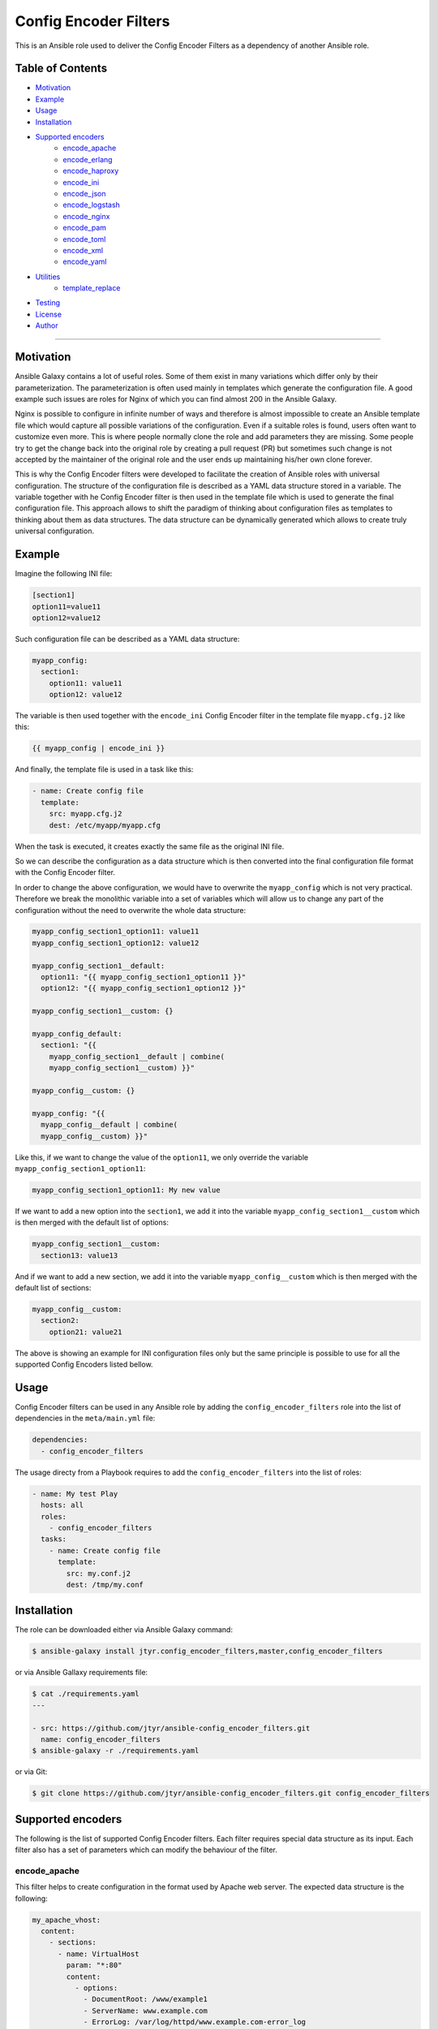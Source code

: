 Config Encoder Filters
======================

This is an Ansible role used to deliver the Config Encoder Filters as
a dependency of another Ansible role.

.. image:: https://travis-ci.org/jtyr/ansible-config_encoder_filters.svg?branch=master
    :target: https://travis-ci.org/jtyr/ansible-config_encoder_filters


Table of Contents
-----------------

- Motivation_
- Example_
- Usage_
- Installation_
- `Supported encoders`_
    - encode_apache_
    - encode_erlang_
    - encode_haproxy_
    - encode_ini_
    - encode_json_
    - encode_logstash_
    - encode_nginx_
    - encode_pam_
    - encode_toml_
    - encode_xml_
    - encode_yaml_
- Utilities_
    - template_replace_
- Testing_
- License_
- Author_

----


.. _Motivation:

Motivation
----------

Ansible Galaxy contains a lot of useful roles. Some of them exist in
many variations which differ only by their parameterization. The
parameterization is often used mainly in templates which generate the
configuration file. A good example such issues are roles for Nginx of
which you can find almost 200 in the Ansible Galaxy.

Nginx is possible to configure in infinite number of ways and therefore
is almost impossible to create an Ansible template file which would
capture all possible variations of the configuration. Even if a suitable
roles is found, users often want to customize even more. This is where
people normally clone the role and add parameters they are missing. Some
people try to get the change back into the original role by creating a
pull request (PR) but sometimes such change is not accepted by the
maintainer of the original role and the user ends up maintaining his/her
own clone forever.

This is why the Config Encoder filters were developed to facilitate the
creation of Ansible roles with universal configuration. The structure of
the configuration file is described as a YAML data structure stored in a
variable. The variable together with he Config Encoder filter is then
used in the template file which is used to generate the final
configuration file. This approach allows to shift the paradigm of
thinking about configuration files as templates to thinking about them as
data structures. The data structure can be dynamically generated which
allows to create truly universal configuration.


.. _Example:

Example
-------

Imagine the following INI file:

.. code:: ini

    [section1]
    option11=value11
    option12=value12

Such configuration file can be described as a YAML data structure:

.. code:: yaml

    myapp_config:
      section1:
        option11: value11
        option12: value12

The variable is then used together with the ``encode_ini`` Config Encoder
filter in the template file ``myapp.cfg.j2`` like this:

.. code:: jinja2

    {{ myapp_config | encode_ini }}

And finally, the template file is used in a task like this:

.. code:: yaml

    - name: Create config file
      template:
        src: myapp.cfg.j2
        dest: /etc/myapp/myapp.cfg

When the task is executed, it creates exactly the same file as the
original INI file.

So we can describe the configuration as a data structure which is then
converted into the final configuration file format with the Config
Encoder filter.

In order to change the above configuration, we would have to overwrite
the ``myapp_config`` which is not very practical. Therefore we break the
monolithic variable into a set of variables which will allow us to change
any part of the configuration without the need to overwrite the whole
data structure:

.. code:: yaml

    myapp_config_section1_option11: value11
    myapp_config_section1_option12: value12

    myapp_config_section1__default:
      option11: "{{ myapp_config_section1_option11 }}"
      option12: "{{ myapp_config_section1_option12 }}"

    myapp_config_section1__custom: {}

    myapp_config_default:
      section1: "{{
        myapp_config_section1__default | combine(
        myapp_config_section1__custom) }}"

    myapp_config__custom: {}

    myapp_config: "{{
      myapp_config__default | combine(
      myapp_config__custom) }}"

Like this, if we want to change the value of the ``option11``, we only
override the variable ``myapp_config_section1_option11``:

.. code:: yaml

    myapp_config_section1_option11: My new value

If we want to add a new option into the ``section1``, we add it into the
variable ``myapp_config_section1__custom`` which is then merged with the
default list of options:

.. code:: yaml

    myapp_config_section1__custom:
      section13: value13

And if we want to add a new section, we add it into the variable
``myapp_config__custom`` which is then merged with the default list of
sections:

.. code:: yaml

    myapp_config__custom:
      section2:
        option21: value21

The above is showing an example for INI configuration files only but the
same principle is possible to use for all the supported Config Encoders
listed bellow.


.. _Usage:

Usage
-----

Config Encoder filters can be used in any Ansible role by adding the
``config_encoder_filters`` role into the list of dependencies in the
``meta/main.yml`` file:

.. code:: yaml

    dependencies:
      - config_encoder_filters

The usage directy from a Playbook requires to add the
``config_encoder_filters`` into the list of roles:

.. code:: yaml

    - name: My test Play
      hosts: all
      roles:
        - config_encoder_filters
      tasks:
        - name: Create config file
          template:
            src: my.conf.j2
            dest: /tmp/my.conf


.. _Installation:

Installation
------------

The role can be downloaded either via Ansible Galaxy command:

.. code:: shell

    $ ansible-galaxy install jtyr.config_encoder_filters,master,config_encoder_filters

or via Ansible Gallaxy requirements file:

.. code:: shell

    $ cat ./requirements.yaml
    ---

    - src: https://github.com/jtyr/ansible-config_encoder_filters.git
      name: config_encoder_filters
    $ ansible-galaxy -r ./requirements.yaml

or via Git:

.. code:: shell

    $ git clone https://github.com/jtyr/ansible-config_encoder_filters.git config_encoder_filters


.. _`Supported encoders`:

Supported encoders
------------------

The following is the list of supported Config Encoder filters. Each
filter requires special data structure as its input. Each filter also has
a set of parameters which can modify the behaviour of the filter.


.. _encode-apache:

encode_apache
^^^^^^^^^^^^^

This filter helps to create configuration in the format used by Apache
web server. The expected data structure is the following:

.. code:: yaml

    my_apache_vhost:
      content:
        - sections:
          - name: VirtualHost
            param: "*:80"
            content:
              - options:
                - DocumentRoot: /www/example1
                - ServerName: www.example.com
                - ErrorLog: /var/log/httpd/www.example.com-error_log
                - CustomLog:
                  - /var/log/httpd/www.example.com-access_log
                  - common
                - "#": Other directives here ...

The variable starts with ``content`` which can contain list of
``sections`` or ``options``. ``sections`` then contain list of individual
sections which has the ``name``, ``param`` and ``content`` parameter. The
``content`` can again contain a list of `sections`` or ``options``.

The above variable can be used in the template file like this:

.. code:: jinja2

    {{ my_apache_vhost | encode_apache }}

The output of such template would be:

.. code:: apache

    <VirtualHost *:80>
      DocumentRoot /www/example1
      ServerName www.example.com
      ErrorLog /var/log/httpd/www.example.com-error_log
      CustomLog /var/log/httpd/www.example.com-access_log common
      # "Other directives here ..."
    </VirtualHost>

The filter can have the following parameters:

- ``convert_bools=false``

  Indicates whether Boolean values presented as a string should be
  converted to a real Boolean value. For example ``var1: 'True'`` would
  be represented as a string but by using the ``convert_bools=true`` it
  will be converted into Boolean like it would be defined like ``var1:
  true``.

- ``convert_nums=false``

  Indicates whether number presented as a string should be converted to
  number. For example ``var1: '123'`` would be represented as a string
  but by using the ``convert_nums=true`` it will be converted it to a
  number like it would be defined like ``var1: 123``. It's also possible
  to use the YAML type casting to convert string to number (e.g. ``!!int
  "1234"``, ``!!float "3.14"``).

- ``indent="  "``

  Defines the indentation unit.

- ``level=0``

  Indicates the initial level of the indentation. Value ``0`` starts
  indenting from the beginning of the line. Setting the value to higher
  than ``0`` indents the content by ``indent * level``.

- ``quote_all_nums=false``

  Number values are not quoted by default. This parameter will force to
  quote all numbers.

- ``quote_all_strings=false``

  String values are quoted only if they contain a space. This parameter
  will force to quote all strings regardless if the they contain the
  space or not.


.. _encode-erlang:

encode_erlang
^^^^^^^^^^^^^

This filter helps to create configuration in the Erlang format. The
expected data structure is the following:

.. code:: yaml

    my_rabbitmq_config:
      - rabbit:
        - tcp_listeners:
          - '"127.0.0.1"': 5672
        - ssl_listeners:
          - 5671
        - ssl_options:
          - cacertfile: /path/to/testca/cacert.pem
          - certfile: /path/to/server/cert.pem
          - keyfile: /path/to/server/key.pem
          - verify: :verify_peer
          - fail_if_no_peer_cert: true
        - cluster_nodes:
            ::
              -
                - :"'rabbit@node1'"
                - :"'rabbit@node2'"
              - :disc

The variable consists of a lists of dictionaries. The value of the key-value
pair can be another list or simple value like a string or a number. Erlang
tuples can be enforced by prepending the value with the special character
specified in the ``atom_value_indicator``. Order in tuple can be achieved by
using special construction as shown for the ``cluste_nodes`` tuple from the
above example. The indicator starting this special construction can be set with
the parameter ``ordered_tuple_indicator``.

The above variable can be used in the template file like this:

.. code:: jinja2

    {{ my_rabbitmq_config | encode_erlang }}

The output of such template would be:

.. code:: erlang

    [
      {rabbit, [
          {tcp_listeners, [
              {"127.0.0.1", 5672}
          ]},
          {ssl_listeners, [
            5671
          ]},
          {ssl_options, [
              {cacertfile, "/path/to/testca/cacert.pem"},
              {certfile, "/path/to/server/cert.pem"},
              {keyfile, "/path/to/server/key.pem"},
              {verify, verify_peer},
              {fail_if_no_peer_cert, true}
          ]},
          {cluster_nodes,
            {[
              'rabbit@node1',
              'rabbit@node2'
            ], disc}}
      ]}
    ].

The filter can have the following parameters:

- ``atom_value_indicator=":"``

  The value of this parameter indicates the string which must be
  prepended to a string value to treat it as an atom value.

- ``convert_bools=false``

  Indicates whether Boolean values presented as a string should be
  converted to a real Boolean value. For example ``var1: 'True'`` would
  be represented as a string but by using the ``convert_bools=true`` it
  will be converted into Boolean like it would be defined like ``var1:
  true``.

- ``convert_nums=false``

  Indicates whether number presented as a string should be converted to
  number. For example ``var1: '123'`` would be represented as a string
  but by using the ``convert_nums=true`` it will be converted it to a
  number like it would be defined like ``var1: 123``. It's also possible
  to use the YAML type casting to convert string to number (e.g. ``!!int
  "1234"``, ``!!float "3.14"``).

- ``indent="  "``

  Defines the indentation unit.

- ``level=0``

  Indicates the initial level of the indentation. Value ``0`` starts
  indenting from the beginning of the line. Setting the value to higher
  than ``0`` indents the content by ``indent * level``.

- ``ordered_tuple_indicator=":"``

  Indicator used to start the special construction with ordered tuple.


.. _encode-haproxy:

encode_haproxy
^^^^^^^^^^^^^^

This filter helps to create configuration in the format used in Haproxy.
The expected data structure is the following:

.. code:: yaml

    my_haproxy_config:
      - global:
        - daemon
        - maxconn 256
      - "# This is the default section"
      - defaults:
        - mode http
        - timeout:
            - connect 5000ms
            - client 50000ms
            - server 50000ms
      - frontend http-in:
        - "# This is the bind address/port"
        - bind *:80
        - default_backend servers
        - backend servers
        - server server1 127.0.0.1:8000 maxconn 32

The variable is a list which can contain a simple string value or a dictionary
which indicates a section.

The above variable can be used in the template file like this:

.. code:: jinja2

    {{ my_haproxy_config | encode_haproxy }}

The output of such template would be:

.. code:: haproxy

    global
      daemon
      maxconn 256

    # This is the default section
    defaults
      mode http
      timeout connect 5000ms
      timeout client 50000ms
      timeout server 50000ms

    frontend http-in
      # This is the bind address/port
      bind *:80
      default_backend servers
      backend servers
      server server1 127.0.0.1:8000 maxconn 32

The filter can have the following parameters:

- ``indent="  "``

  Defines the indentation unit.


.. _encode-ini:

encode_ini
^^^^^^^^^^

This filter helps to create configuration in the INI format. The expected
data structure is the following:

.. code:: yaml

    my_rsyncd_config:
      uid: nobody
      gid: nobody
      use chroot: no
      max connections: 4
      syslog facility: local5
      pid file: /run/rsyncd.pid
      ftp:
        path: /srv/ftp
        comment: ftp area

The variable consist of dictionaries which can be nested. If the value of the
key-value pair on the first level is of a simple type (string, number, boolean),
such pair is considered to be global and gets processed first. If the value of
the key-value pair on the first level is another dictionary, the key is
considered to be the name of the section and the inner dictionary as properties
of the section. If the value is null, the key is added with no value.

The above variable can be used in the template file like this:

.. code:: jinja2

    {{ my_rsyncd_config | encode_ini }}

The output of such template would be:

.. code:: ini

    gid=nobody
    max connections=4
    pid file=/run/rsyncd.pid
    syslog facility=local5
    uid=nobody
    use chroot=False

    [ftp]
    comment=ftp area
    path=/srv/ftp

The filter can have the following parameters:

- ``comment="#"``

  Sign used to comment out lines when `section_is_comment=true`.

- ``delimiter="="``

  Sign separating the *property* and the *value*. By default it's set to
  ``'='`` but it can also be set for example to ``' = '``.

- ``indent=""``

  Indent the keys with the specified string. E.g. ``indent="\t"``.

- ``quote=""``

  Sets the quoting of the value. Use ``quote="'"`` or ``quote='"'``.

- ``section_is_comment=false``

  If this parameter is set to ``true``, the section value will be used as
  a comment for the following properties of the section.

- ``ucase_prop=false``

  Indicates whether the *property* should be made upper case.


.. _encode-json:

encode_json
^^^^^^^^^^^

This filter helps to create configuration in the JSON format. The
expected data structure is the following:

.. code:: yaml

    my_sensu_client_config:
      client:
        name: localhost
        address: 127.0.0.1
        subscriptions:
          - test

Because JSON is very similar to YAML, the variable consists of
dictionaries of which value can be either an simple type (number, string,
boolean), list or another dictionary. All can be nested in any number of
levels.

The above variable can be used in the template file like this:

.. code:: jinja2

    {{ my_sensu_client_config | encode_json }}

The output of such template would be:

.. code:: json

    {
      "client": {
        "address": "127.0.0.1",
        "name": "localhost",
        "subscriptions": [
          "test"
        ]
      }
    }

The filter can have the following parameters:

- ``convert_bools=false``

  Indicates whether Boolean values presented as a string should be
  converted to a real Boolean value. For example ``var1: 'True'`` would
  be represented as a string but by using the ``convert_bools=true`` it
  will be converted into Boolean like it would be defined like ``var1:
  true``.

- ``convert_nums=false``

  Indicates whether number presented as a string should be converted to
  number. For example ``var1: '123'`` would be represented as a string
  but by using the ``convert_nums=true`` it will be converted it to a
  number like it would be defined like ``var1: 123``. It's also possible
  to use the YAML type casting to convert string to number (e.g. ``!!int
  "1234"``, ``!!float "3.14"``).

- ``indent="  "``

  Defines the indentation unit.

- ``level=0``

  Indicates the initial level of the indentation. Value ``0`` starts
  indenting from the beginning of the line. Setting the value to higher
  than ``0`` indents the content by ``indent * level``.


.. _encode-logstash:

encode_logstash
^^^^^^^^^^^^^^^

This filter helps to create configuration in the format used by Logstash.
The expected data structure is the following:

.. code:: yaml

    my_logstash_config:
      - :input:
          - :file:
              path: /var/log/httpd/access_log
              start_position: beginning
      - :filter:
          - ':if [path] =~ "access"':
              - :mutate:
                  replace:
                    type: apache_access
              - :grok:
                  match:
                    message: "%{COMBINEDAPACHELOG}"
              - :date:
                  match:
                    - timestamp
                    - dd/MMM/yyyy:HH:mm:ss Z
          - ':else if [path] =~ "error"':
              - :mutate:
                  replace:
                    type: "apache_error"
          - :else:
              - :mutate:
                  replace:
                    type: "random_logs"
      - :output:
          - :elasticsearch:
              hosts:
                - localhost:9200
          - :stdout:
              codec: rubydebug

The variable consists of a list of sections where each section is
prefixed by a special character specified by the ``section_prefix``
(``:`` by default). The value of the top level sections can be either
another section or a dictionary. The value of the dictionary can be a
simple value, list or another dictionary.

The above variable can be used in the template file like this:

.. code:: jinja2

    {{ my_logstash_config | encode_logstash }}

The output of such template would be:

.. code:: logstash

    input {
      file {
        path => "/var/log/httpd/access_log"
        start_position => "beginning"
      }
    }
    filter {
      if [path] =~ "access" {
        mutate {
          replace => {
            "type" => "apache_access"
          }
        }
        grok {
          match => {
            "message" => "%{COMBINEDAPACHELOG}"
          }
        }
        date {
          match => [
            "timestamp",
            "dd/MMM/yyyy:HH:mm:ss Z"
          ]
        }
      }
      else if [path] =~ "error" {
        mutate {
          replace => {
            "type" => "apache_error"
          }
        }
      }
      else {
        mutate {
          replace => {
            "type" => "random_logs"
          }
        }
      }
    }
    output {
      elasticsearch {
        hosts => [
          "localhost:9200"
        ]
      }
      stdout {
        codec => "rubydebug"
      }
    }

The filter can have the following parameters:

- ``backslash_ignore_prefix='@@@'``

  This parameter defines a sets of characters than can be prepended to a string
  to prevent backslahes from being escaped in the resulting configuration (e.g.
  ``"@@@sshd(?:\[%{POSINT:[system][auth][pid]}\])?:"`` will turn to
  ``"sshd(?:\[%{POSINT:[system][auth][pid]}\])?:"`` instead of to
  ``"sshd(?:\\[%{POSINT:[system][auth][pid]}\\])?:"``).

- ``convert_bools=false``

  Indicates whether Boolean values presented as a string should be
  converted to a real Boolean value. For example ``var1: 'True'`` would
  be represented as a string but by using the ``convert_bools=true`` it
  will be converted into Boolean like it would be defined like ``var1:
  true``.

- ``convert_nums=false``

  Indicates whether number presented as a string should be converted to
  number. For example ``var1: '123'`` would be represented as a string
  but by using the ``convert_nums=true`` it will be converted it to a
  number like it would be defined like ``var1: 123``. It's also possible
  to use the YAML type casting to convert string to number (e.g. ``!!int
  "1234"``, ``!!float "3.14"``).

- ``indent="  "``

  Defines the indentation unit.

- ``level=0``

  Indicates the initial level of the indentation. Value ``0`` starts
  indenting from the beginning of the line. Setting the value to higher
  than ``0`` indents the content by ``indent * level``.

- ``section_prefix=":"``

  This parameter specifies which character will be used to identify the
  Logstash section.


.. _encode-nginx:

encode_nginx
^^^^^^^^^^^^

This filter helps to create configuration in the format used by Nginx
web server. The expected data structure is the following:

.. code:: yaml

    my_nginx_vhost_config:
      - server:
        - listen 80
        - server_name $hostname
        - "location /":
          - root /srv/www/myapp
          - index index.html

As Nginx configuration is order sensitive, the all configuration is
defined as a nested list. As it would be difficult to recognize how many
elements each configuration definition has, the list item value is no
further separated into key/value dictionary. Every line of the
configuration is treated either as a key indicating another nested list
or simply as a string.

The above variable can be used in the template file like this:

.. code:: jinja2

    {{ my_nginx_vhost | encode_nginx }}

The output of such template would be:

.. code:: nginx

    server {
      listen 80;
      server_name $hostname;

      location / {
        root /srv/www/myapp;
        index index.html;
      }
    }

The filter can have the following parameters:

- ``block_semicolon=false``

  Allows to add a semicolon to the end of each block.

- ``indent="  "``

  Defines the indentation unit.

- ``level=0``

  Indicates the initial level of the indentation. Value ``0`` starts
  indenting from the beginning of the line. Setting the value to higher
  than ``0`` indents the content by ``indent * level``.

- ``semicolon=';'``

  Semicolon character. Set this to empty string to ignore all semicolons.

- ``semicolon_ignore_postfix='!;'``

  If the line ends with ``!;`` then don't add the final semicolon.


.. _encode-pam:

encode_pam
^^^^^^^^^^

This filter helps to create configuration in the format user by Linux
Pluggable Authentication Modules (PAM). The expected data structure is
the following:

.. code:: yaml

    my_system_auth_config:
      aa:
        type: auth
        control: required
        path: pam_unix.so
        args:
          - try_first_pass
          - nullok
      bb:
        type: auth
        control: optional
        path: pam_permit.so
      cc:
        type: auth
        control: required
        path: pam_env.so
      dd:
        type: account
        control: required
        path: pam_unix.so
      ee:
        type: account
        control: optional
        path: pam_permit.so
      ff:
        type: account
        control: required
        path: pam_time.so
      gg:
        type: password
        control: required
        path: pam_unix.so
        args:
          - try_first_pass
          - nullok
          - sha512
          - shadow
      hh:
        type: password
        control: optional
        path: pam_permit.so
        args:
      ii:
        type: session
        control: required
        path: pam_limits.so
      jj:
        type: session
        control: required
        path: pam_unix.so
      kk:
        type: session
        control: optional
        path: pam_permit.so

The variable is a dictionary of which the key is a labels and the value
is the PAM rule. The label is used to order the PAM rules. Using labels
with even number of characters allows to insert another rule in between
of any two rules.

The above variable can be used in the template file like this:

.. code:: jinja2

    {{ my_system_auth_config | encode_pam }}

The output of such template would be:

.. code:: pam

    auth  required  pam_unix.so  try_first_pass nullok
    auth  optional  pam_permit.so
    auth  required  pam_env.so

    account  required  pam_unix.so
    account  optional  pam_permit.so
    account  required  pam_time.so

    password  required  pam_unix.so  try_first_pass nullok sha512 shadow
    password  optional  pam_permit.so

    session  required  pam_limits.so
    session  required  pam_unix.so
    session  optional  pam_permit.so

The filter can have the following parameters:

- ``print_label=false``

  Print labels as a comment in the output.

- ``separate_types=true``

  Add a newline between the groups of types.

- ``separator="  "``

  Separator between the collection of tokens.


.. _encode-toml:

encode_toml
^^^^^^^^^^^

This filter helps to create configuration in the TOML format. The
expected data structure is the following:

.. code:: yaml

    my_grafana_ldap_config:
      verbose_logging: false
      servers:
        - host: 127.0.0.1
          port: 389
          use_ssl: no
          start_tls: no
          ssl_skip_verify: no
          bind_dn: cn=admin,dc=grafana,dc=org
          bind_password: grafana
          search_filter: (cn=%s)
          search_base_dns:
            - dc=grafana,dc=org
        - attributes:
            name: givenName
            surname: sn
            username: cn
            member_of: memberOf
            email: email
        - group_mappings:
            - group_dn: cn=admins,dc=grafana,dc=org
              org_role: Admin
            - group_dn: cn=users,dc=grafana,dc=org
              org_role: Editor
            - group_dn: "*"
              org_role: Viewer

The variable is a dictionary of which value can be either a simple type
(number, string, boolean), list or another dictionary. The dictionaries
and lists can be nested.

The above variable can be used in the template file like this:

.. code:: jinja2

    {{ my_grafana_ldap_config | encode_toml }}

The output of such template would be:

.. code:: toml

    verbose_logging = false

    [[servers]]
    host = "127.0.0.1"
    port = 389
    use_ssl = false
    start_tls = false
    ssl_skip_verify = false
    bind_dn = "cn=admin,dc=grafana,dc=org"
    bind_password = 'grafana'
    search_filter = "(cn=%s)"
    search_base_dns = ["dc=grafana,dc=org"]

    [servers.attributes]
    name = "givenName"
    surname = "sn"
    username = "cn"
    member_of = "memberOf"
    email =  "email"

    [[servers.group_mappings]]
    group_dn = "cn=admins,dc=grafana,dc=org"
    org_role = "Admin"

    [[servers.group_mappings]]
    group_dn = "cn=users,dc=grafana,dc=org"
    org_role = "Editor"

    [[servers.group_mappings]]
    group_dn = "*"
    org_role = "Viewer"

The filter can have the following parameters:

- ``convert_bools=false``

  Indicates whether Boolean values presented as a string should be
  converted to a real Boolean value. For example ``var1: 'True'`` would
  be represented as a string but by using the ``convert_bools=true`` it
  will be converted into Boolean like it would be defined like ``var1:
  true``.

- ``convert_nums=false``

  Indicates whether number presented as a string should be converted to
  number. For example ``var1: '123'`` would be represented as a string
  but by using the ``convert_nums=true`` it will be converted it to a
  number like it would be defined like ``var1: 123``. It's also possible
  to use the YAML type casting to convert string to number (e.g. ``!!int
  "1234"``, ``!!float "3.14"``).

- ``quote='"'``

  Sets the quoting of the value. Use ``quote="'"`` or ``quote='"'``.


.. _encode-xml:

encode_xml
^^^^^^^^^^

This filter helps to create configuration in the XML format. The expected
data structure is the following:

.. code:: yaml

    my_oddjob_config:
      - oddjobconfig:
        - service:
          - ^name: com.redhat.oddjob
          - object:
            - ^name: /com/redhat/oddjob
            - interface:
              - ^name: com.redhat.oddjob
              - method:
                - ^name: listall
                - allow:
                  - ^min_uid: 0
                  - ^max_uid: 0
              - method:
                - ^name: list
                - allow: ''
              - method:
                - ^name: quit
                - allow:
                  - ^user: root
              - method:
                - ^name: reload
                - allow:
                  - ^user: root
        - include:
          - ^ignore_missing: "yes"
          - /etc/oddjobd.conf.d/*.conf
        - include:
          - ^ignore_missing: "yes"
          - /etc/oddjobd-local.conf

The variable can be a list of dictionaries, lists or strings. This config
encoder does not handle mixed content very well so the safest way how to
include mixed content is to define it as a string and use the parameter
``escape_xml=false``. This config encoder also produces no XML declaration.
Any XML declaration or DOCTYPE must be a part of the template file.

The above variable can be used in the template file like this:

.. code:: jinja2

    {{ my_oddjob_config | encode_xml }}

The output of such template would be:

.. code:: xml

    <oddjobconfig>
      <service name="com.redhat.oddjob">
        <object name="/com/redhat/oddjob">
          <interface name="com.redhat.oddjob">
            <method name="listall">
              <allow min_uid="0" max_uid="0" />
            </method>
            <method name="list">
              <allow />
            </method>
            <method name="quit">
              <allow user="root" />
            </method>
            <method name="reload">
              <allow user="root" />
            </method>
          </interface>
        </object>
      </service>
      <include ignore_missing="yes">/etc/oddjobd.conf.d/*.conf</include>
      <include ignore_missing="yes">/etc/oddjobd-local.conf</include>
    </oddjobconfig>

The filter can have the following parameters:

- ``attribute_sign="^"``

  XML attribute indicator.

- ``indent="  "``

  Defines the indentation unit.

- ``level=0``

  Indicates the initial level of the indentation. Value ``0`` starts
  indenting from the beginning of the line. Setting the value to higher
  than ``0`` indents the content by ``indent * level``.


.. _encode-yaml:

encode_yaml
^^^^^^^^^^^

This filter helps to create configuration in the YAML format. The
expected data structure is the following:

.. code:: yaml

    my_mongodb_config:
      systemLog:
        destination: file
        logAppend: true
        path: /var/log/mongodb/mongod.log
      storage:
        dbPath: /var/lib/mongo
        journal:
          enabled: true
      processManagement:
        fork: true
        pidFilePath: /var/run/mongodb/mongod.pid
      net:
        port: 27017
        bindIp: 127.0.0.1

The variable is ordinary YAML. The only purpose of this encoder filter is
to be able to convert YAML data structure into the string in a template
file in unified way compatible with the other config encoders.

The above variable can be used in the template file like this:

.. code:: jinja2

    {{ my_mongodb_config | encode_yaml }}

The output of such template would be:

.. code:: yaml

    net:
      bindIp: "127.0.0.1"
      port: 27017
    processManagement:
      fork: true
      pidFilePath: "/var/run/mongodb/mongod.pid"
    storage:
      dbPath: "/var/lib/mongo"
      journal:
        enabled: true
    systemLog:
      destination: "file"
      logAppend: true
      path: "/var/log/mongodb/mongod.log"

The filter can have the following parameters:

- ``block_prefix=';;;'``

  Allows to maintain block signs in the output.

  .. code:: yaml

      aaa: |-
        ;;;|-
        bbb = ccc
        ddd = eee

- ``convert_bools=false``

  Indicates whether Boolean values presented as a string should be
  converted to a real Boolean value. For example ``var1: 'True'`` would
  be represented as a string but by using the ``convert_bools=true`` it
  will be converted into Boolean like it would be defined like ``var1:
  true``.

- ``convert_nums=false``

  Indicates whether number presented as a string should be converted to
  number. For example ``var1: '123'`` would be represented as a string
  but by using the ``convert_nums=true`` it will be converted it to a
  number like it would be defined like ``var1: 123``. It's also possible
  to use the YAML type casting to convert string to number (e.g. ``!!int
  "1234"``, ``!!float "3.14"``).

- ``indent="  "``

  Defines the indentation unit.

- ``level=0``

  Indicates the initial level of the indentation. Value ``0`` starts
  indenting from the beginning of the line. Setting the value to higher
  than ``0`` indents the content by ``indent * level``.

- ``quote='"'``

  Sets the quoting of the value. Use ``quote="'"`` or ``quote='"'``.


.. _Utilities:

Utilities
---------

The followng is a list of utilities that can be used in conjunction with the
Config Encoder filters.


.. _template-replace:

template_replace
^^^^^^^^^^^^^^^^

This filter allows to use extra templating layer which gets processed during
the template file processing. That can be useful if it's necessary to create
repetitive but slightly different definitions inside the template file.

The extra templating layer is represented by a templating variable which
contains specially decorated variables which get replaced by its real value at
the time of template file processing. The template variable can be composed
dynamically which provides extra flexibility that would otherwise have to be
hardcoded in the template file.

The filter expects the template variable containing the specially decorated
variables as its input. The filter has one parameter which is used to replaced
the specially decorated variables in the template variable.

Let's have a look at an example of such usage:

.. code:: yaml

    # The variable used as the replacement in the template variable
    my_clients:
      - host: myclient01
        jobdefs: Default
        password: Passw0rd1
        file_retention: 30 days
      - host: myclient02
        jobdefs: HomeOnly
        password: Passw0rd2
        file_retention: 90 days

    # The actual template variable used in the template file
    bacula_director_config_job_client:
      # First template variable containing the specially decorated variables
      - template:
          - Job:
            - Name = Job-{[{ item['jobdefs'] }]}-{[{ item['host'] }]}
            - Client = {[{ item['host'] }]}-fd
            - JobDefs = {[{ item['jobdefs'] }]}
        # Variable used to replace the specially decorated variables
        items: "{{ my_clients }}"
      # Second template and its items
      - template:
          - Client:
            - Name = {[{ item['host'] }]}-fd
            - Address = {[{ item['host'] }]}
            - FD Port = 9102
            - Catalog = Default
            - Password = {[{ item['password'] }]}
            - File Retention = {[{ item['file_retention'] }]}
            - Job Retention = 3 months
            - AutoPrune = yes
        items: "{{ my_clients }}"

The above variable can be used together with the `template_replace` filter in
the template file (``bacula-dir.conf.j2``) like this:

.. code:: jinja2

    {% for record in bacula_director_config_job_client %}
      {%- for item in record['items'] -%}
        {{ record['template'] | template_replace(item) | encode_nginx }}{{ "\n" }}
      {%- endfor -%}
    {% endfor %}

The template file can be called from the playbook/role like this:

.. code:: yaml

    - name: Configure Bacula Director
      template:
        src: bacula-dir.conf.j2
        dest: /etc/bacula/bacula-dir.conf

And the result of such usage is the following:

.. code:: nginx

    Job {
      Name = Job-Default-myclient01;
      Client = myclient01-fd;
      JobDefs = Default;
    }

    Job {
      Name = Job-HomeOnly-myclient02;
      Client = myclient02-fd;
      JobDefs = HomeOnly;
    }

    Client {
      Name = myclient01-fd;
      Address = myclient01;
      FD Port = 9102;
      Catalog = Default;
      Password = Passw0rd1;
      File Retention = 30 days;
      Job Retention = 3 months;
      AutoPrune = yes;
    }

    Client {
      Name = myclient02-fd;
      Address = myclient02;
      FD Port = 9102;
      Catalog = Default;
      Password = Passw0rd2;
      File Retention = 90 days;
      Job Retention = 3 months;
      AutoPrune = yes;
    }


.. _Testing:

Testing
-------

All encoders have a set of unit tests automated through
`tox <http://tox.readthedocs.io>`_. Full test can be executed like this:

.. code:: shell

    $ tox

Individual encoder can be tested like this:

.. code:: shell

    $ tox -- python -m unittest tests.test_config_encoders.TestYaml

Individual tests can be executed like this:

.. code:: shell

    $ tox -- python -m unittest tests.test_config_encoders.TestYaml.test_string

Tests are great source of advanced examples of how to use each of the encoders.
Explore them in the directory ``tests/files``. The content of the ``.in`` files
must be assigned to a variable when using in Ansible. The output in the
``.out`` files might depend on additional parameters used in the
``tests/test_config_encoders.py`` file. Testing via Ansible can be executed
like this:

.. code:: shell

    $ ansible-playbook -i localhost, tests/test_config_encoders.yaml


.. _License:

License
-------

GPLv3


.. _Author:

Author
------

Jiri Tyr
